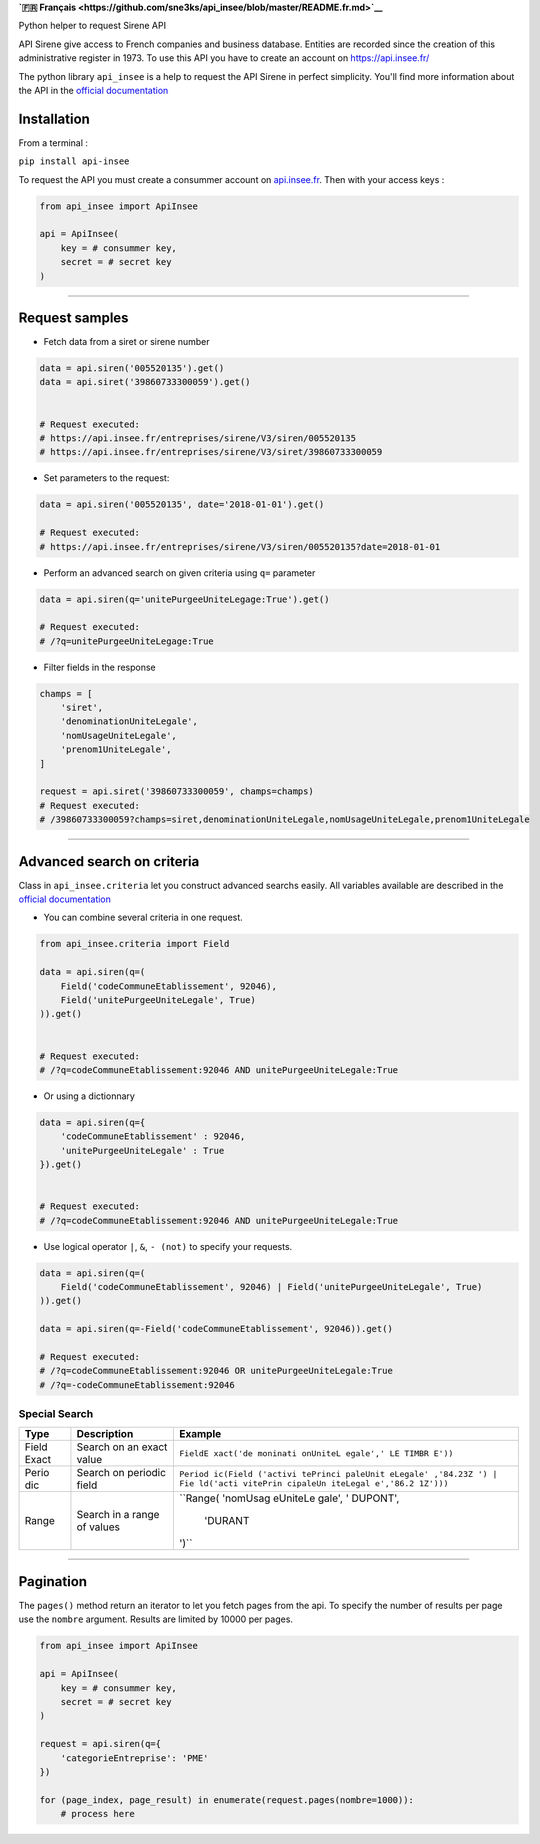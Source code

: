 **`🇫🇷
Français <https://github.com/sne3ks/api_insee/blob/master/README.fr.md>`__**

Python helper to request Sirene API

API Sirene give access to French companies and business database.
Entities are recorded since the creation of this administrative register
in 1973. To use this API you have to create an account on
https://api.insee.fr/

The python library ``api_insee`` is a help to request the API Sirene in
perfect simplicity. You'll find more information about the API in the
`official
documentation <https://api.insee.fr/catalogue/site/themes/wso2/subthemes/insee/pages/item-info.jag?name=Sirene&version=V3&provider=insee>`__

Installation
^^^^^^^^^^^^

From a terminal :

``pip install api-insee``

To request the API you must create a consummer account on
`api.insee.fr <https://api.insee.fr>`__. Then with your access keys :

.. code:: python

    from api_insee import ApiInsee

    api = ApiInsee(
        key = # consummer key,
        secret = # secret key
    )

--------------

Request samples
^^^^^^^^^^^^^^^

-  Fetch data from a siret or sirene number

.. code:: python

    data = api.siren('005520135').get()
    data = api.siret('39860733300059').get()


    # Request executed:
    # https://api.insee.fr/entreprises/sirene/V3/siren/005520135
    # https://api.insee.fr/entreprises/sirene/V3/siret/39860733300059

-  Set parameters to the request:

.. code:: python

    data = api.siren('005520135', date='2018-01-01').get()

    # Request executed:
    # https://api.insee.fr/entreprises/sirene/V3/siren/005520135?date=2018-01-01

-  Perform an advanced search on given criteria using ``q=`` parameter

.. code:: python

    data = api.siren(q='unitePurgeeUniteLegage:True').get()

    # Request executed:
    # /?q=unitePurgeeUniteLegage:True

-  Filter fields in the response

.. code:: python

    champs = [
        'siret',
        'denominationUniteLegale',
        'nomUsageUniteLegale',
        'prenom1UniteLegale',
    ]

    request = api.siret('39860733300059', champs=champs)
    # Request executed:
    # /39860733300059?champs=siret,denominationUniteLegale,nomUsageUniteLegale,prenom1UniteLegale

--------------

Advanced search on criteria
^^^^^^^^^^^^^^^^^^^^^^^^^^^

Class in ``api_insee.criteria`` let you construct advanced searchs
easily. All variables available are described in the `official
documentation <https://api.insee.fr/catalogue/site/themes/wso2/subthemes/insee/templates/api/documentation/download.jag?tenant=carbon.super&resourceUrl=/registry/resource/_system/governance/apimgt/applicationdata/provider/insee/Sirene/V3/documentation/files/INSEE%20Documentation%20API%20Sirene%20Variables-V3.7.pdf>`__

-  You can combine several criteria in one request.

.. code:: python

    from api_insee.criteria import Field

    data = api.siren(q=(
        Field('codeCommuneEtablissement', 92046),
        Field('unitePurgeeUniteLegale', True)
    )).get()


    # Request executed:
    # /?q=codeCommuneEtablissement:92046 AND unitePurgeeUniteLegale:True

-  Or using a dictionnary

.. code:: python


    data = api.siren(q={
        'codeCommuneEtablissement' : 92046,
        'unitePurgeeUniteLegale' : True
    }).get()


    # Request executed:
    # /?q=codeCommuneEtablissement:92046 AND unitePurgeeUniteLegale:True

-  Use logical operator ``|``, ``&``, ``- (not)`` to specify your
   requests.

.. code:: python


    data = api.siren(q=(
        Field('codeCommuneEtablissement', 92046) | Field('unitePurgeeUniteLegale', True)
    )).get()

    data = api.siren(q=-Field('codeCommuneEtablissement', 92046)).get()

    # Request executed:
    # /?q=codeCommuneEtablissement:92046 OR unitePurgeeUniteLegale:True
    # /?q=-codeCommuneEtablissement:92046

Special Search
''''''''''''''

+-------+--------------+----------+
| Type  | Description  | Example  |
+=======+==============+==========+
| Field | Search on an | ``FieldE |
| Exact | exact value  | xact('de |
|       |              | moninati |
|       |              | onUniteL |
|       |              | egale',' |
|       |              | LE TIMBR |
|       |              | E'))``   |
+-------+--------------+----------+
| Perio | Search on    | ``Period |
| dic   | periodic     | ic(Field |
|       | field        | ('activi |
|       |              | tePrinci |
|       |              | paleUnit |
|       |              | eLegale' |
|       |              | ,'84.23Z |
|       |              | ') | Fie |
|       |              | ld('acti |
|       |              | vitePrin |
|       |              | cipaleUn |
|       |              | iteLegal |
|       |              | e','86.2 |
|       |              | 1Z')))`` |
+-------+--------------+----------+
| Range | Search in a  | ``Range( |
|       | range of     | 'nomUsag |
|       | values       | eUniteLe |
|       |              | gale', ' |
|       |              | DUPONT', |
|       |              |  'DURANT |
|       |              | ')``     |
+-------+--------------+----------+

--------------

Pagination
^^^^^^^^^^

The ``pages()`` method return an iterator to let you fetch pages from
the api. To specify the number of results per page use the ``nombre``
argument. Results are limited by 10000 per pages.

.. code:: python

    from api_insee import ApiInsee

    api = ApiInsee(
        key = # consummer key,
        secret = # secret key
    )

    request = api.siren(q={
        'categorieEntreprise': 'PME'
    })

    for (page_index, page_result) in enumerate(request.pages(nombre=1000)):
        # process here

